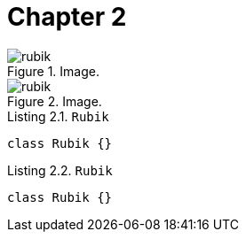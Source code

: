 [[chapter-2]]
= Chapter 2

[.thumb]
.Image.
image::rubik.png[scaledwidth=10%]

[.thumb]
.Image.
image::rubik.png[scaledwidth=10%]


[source,java]
.Listing 2.1. `Rubik`
----
class Rubik {}
----

[source,java]
.Listing 2.2. `Rubik`
----
class Rubik {}
----

